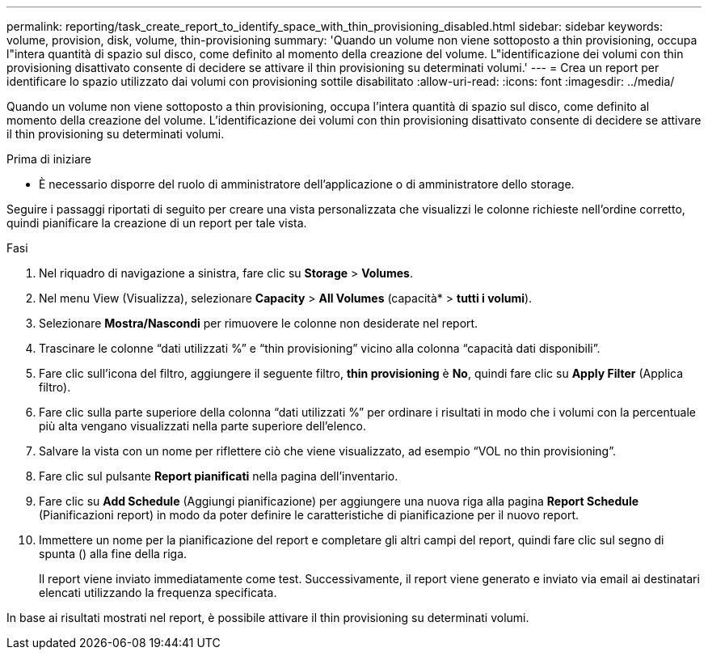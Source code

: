 ---
permalink: reporting/task_create_report_to_identify_space_with_thin_provisioning_disabled.html 
sidebar: sidebar 
keywords: volume, provision, disk, volume, thin-provisioning 
summary: 'Quando un volume non viene sottoposto a thin provisioning, occupa l"intera quantità di spazio sul disco, come definito al momento della creazione del volume. L"identificazione dei volumi con thin provisioning disattivato consente di decidere se attivare il thin provisioning su determinati volumi.' 
---
= Crea un report per identificare lo spazio utilizzato dai volumi con provisioning sottile disabilitato
:allow-uri-read: 
:icons: font
:imagesdir: ../media/


[role="lead"]
Quando un volume non viene sottoposto a thin provisioning, occupa l'intera quantità di spazio sul disco, come definito al momento della creazione del volume. L'identificazione dei volumi con thin provisioning disattivato consente di decidere se attivare il thin provisioning su determinati volumi.

.Prima di iniziare
* È necessario disporre del ruolo di amministratore dell'applicazione o di amministratore dello storage.


Seguire i passaggi riportati di seguito per creare una vista personalizzata che visualizzi le colonne richieste nell'ordine corretto, quindi pianificare la creazione di un report per tale vista.

.Fasi
. Nel riquadro di navigazione a sinistra, fare clic su *Storage* > *Volumes*.
. Nel menu View (Visualizza), selezionare *Capacity* > *All Volumes* (capacità* > *tutti i volumi*).
. Selezionare *Mostra/Nascondi* per rimuovere le colonne non desiderate nel report.
. Trascinare le colonne "`dati utilizzati %`" e "`thin provisioning`" vicino alla colonna "`capacità dati disponibili`".
. Fare clic sull'icona del filtro, aggiungere il seguente filtro, *thin provisioning* è *No*, quindi fare clic su *Apply Filter* (Applica filtro).
. Fare clic sulla parte superiore della colonna "`dati utilizzati %`" per ordinare i risultati in modo che i volumi con la percentuale più alta vengano visualizzati nella parte superiore dell'elenco.
. Salvare la vista con un nome per riflettere ciò che viene visualizzato, ad esempio "`VOL no thin provisioning`".
. Fare clic sul pulsante *Report pianificati* nella pagina dell'inventario.
. Fare clic su *Add Schedule* (Aggiungi pianificazione) per aggiungere una nuova riga alla pagina *Report Schedule* (Pianificazioni report) in modo da poter definire le caratteristiche di pianificazione per il nuovo report.
. Immettere un nome per la pianificazione del report e completare gli altri campi del report, quindi fare clic sul segno di spunta (image:../media/blue_check.gif[""]) alla fine della riga.
+
Il report viene inviato immediatamente come test. Successivamente, il report viene generato e inviato via email ai destinatari elencati utilizzando la frequenza specificata.



In base ai risultati mostrati nel report, è possibile attivare il thin provisioning su determinati volumi.
